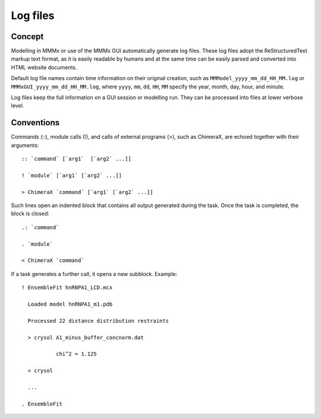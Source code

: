 .. _log_files:

.. highlight:: rst

Log files
====================

Concept
---------------------------------

Modelling in MMMx or use of the MMMx GUI automatically generate log files. These log files adopt the ReStructuredText markup text format, 
as it is easily readable by humans and at the same time can be easily parsed and converted into HTML website documents. 

Default log file names contain time information on their original creation, such as ``MMModel_yyyy_mm_dd_HH_MM.log`` or ``MMMxGUI_yyyy_mm_dd_HH_MM.log``, where ``yyyy``, ``mm``, ``dd``, ``HH``, ``MM``
specify the year, month, day, hour, and minute.

Log files keep the full information on a GUI session or modelling run. They can be processed into files at lower verbose level.

Conventions
--------------

Commands (::), module calls (!), and calls of external programs (>), such as ChimeraX, are echoed together with their arguments::

  :: `command` [`arg1`  [`arg2` ...]]

  ! `module` [`arg1` [`arg2` ...]] 

  > ChimeraX `command` [`arg1` [`arg2` ...]] 

Such lines open an indented block that contains all output generated during the task. Once the task is completed, the block is closed::

  .: `command`

  . `module` 

  < ChimeraX `command`

If a task generates a further call, it opens a new subblock. Example::

  ! EnsembleFit hnRNPA1_LCD.mcx

    Loaded model hnRNPA1_m1.pdb
  
    Processed 22 distance distribution restraints
  
    > crysol A1_minus_buffer_concnorm.dat
  
             chi^2 = 1.125
			   
    < crysol

    ...
  
  . EnsembleFit
